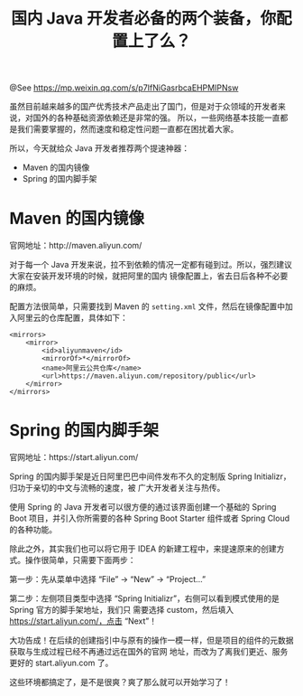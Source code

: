 #+TITLE: 国内 Java 开发者必备的两个装备，你配置上了么？

@See https://mp.weixin.qq.com/s/p7IfNiGasrbcaEHPMIPNsw

虽然目前越来越多的国产优秀技术产品走出了国门，但是对于众领域的开发者来说，对国外的各种基础资源依赖还是非常的强。
所以，一些网络基本技能一直都是我们需要掌握的，然而速度和稳定性问题一直都在困扰着大家。

所以，今天就给众 Java 开发者推荐两个提速神器：

- Maven 的国内镜像
- Spring 的国内脚手架

* Maven 的国内镜像

官网地址：http://maven.aliyun.com/

对于每一个 Java 开发来说，拉不到依赖的情况一定都有碰到过。所以，强烈建议大家在安装开发环境的时候，就把阿里的国内
镜像配置上，省去日后各种不必要的麻烦。

配置方法很简单，只需要找到 Maven 的 =setting.xml= 文件，然后在镜像配置中加入阿里云的仓库配置，具体如下：
#+BEGIN_EXAMPLE
<mirrors>
    <mirror>
        <id>aliyunmaven</id>
        <mirrorOf>*</mirrorOf>
        <name>阿里云公共仓库</name>
        <url>https://maven.aliyun.com/repository/public</url>
    </mirror>
</mirrors>
#+END_EXAMPLE

* Spring 的国内脚手架

官网地址：https://start.aliyun.com/

Spring 的国内脚手架是近日阿里巴巴中间件发布不久的定制版 Spring Initializr，归功于亲切的中文与流畅的速度，被
广大开发者关注与热传。
[[file:../../images/aliyun-java-01.jpg]]

使用 Spring 的 Java 开发者可以很方便的通过该界面创建一个基础的 Spring Boot 项目，并引入你所需要的各种
Spring Boot Starter 组件或者 Spring Cloud 的各种功能。

除此之外，其实我们也可以将它用于 IDEA 的新建工程中，来提速原来的创建方式。操作很简单，只需要下面两步：

第一步：先从菜单中选择 “File”  ->  “New” -> “Project...”
[[file:../../images/aliyun-java-02.jpg]]

第二步：左侧项目类型中选择 “Spring Initializr”，右侧可以看到模式使用的是 Spring 官方的脚手架地址，我们只
需要选择 custom，然后填入 https://start.aliyun.com/，点击 “Next”！
[[file:../../images/aliyun-java-03.jpg]]

大功告成！在后续的创建指引中与原有的操作一模一样，但是项目的组件的元数据获取与生成过程已经不再通过远在国外的官网
地址，而改为了离我们更近、服务更好的 start.aliyun.com 了。
[[file:../../images/aliyun-java-04.jpg]]

这些环境都搞定了，是不是很爽？爽了那么就可以开始学习了！

